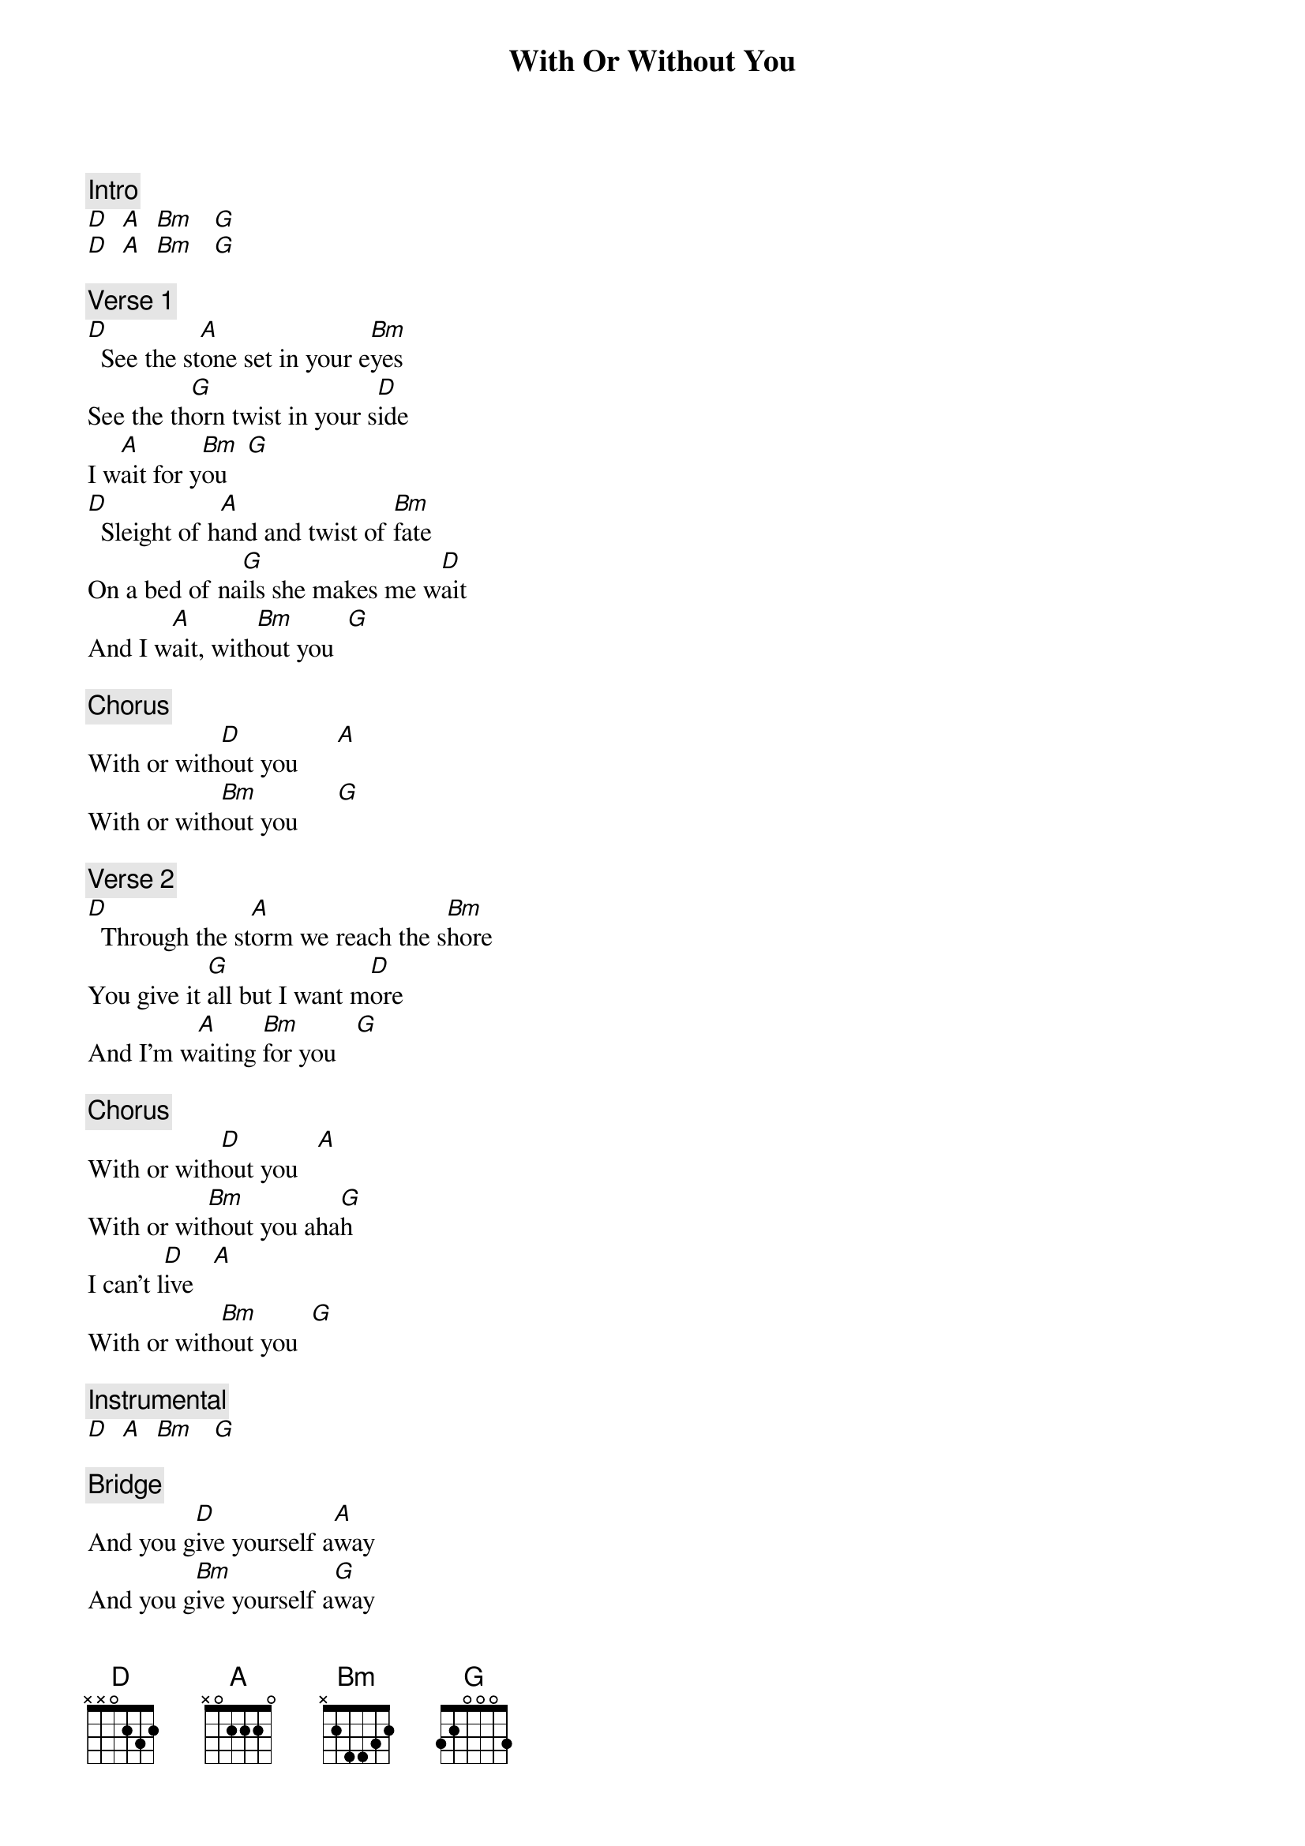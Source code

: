 {title: With Or Without You}
{artist: U2}
{key: D}

{c: Intro}
[D]  [A]  [Bm]   [G]
[D]  [A]  [Bm]   [G]

{c: Verse 1}
[D]  See the st[A]one set in your e[Bm]yes
See the th[G]orn twist in your s[D]ide
I w[A]ait for y[Bm]ou   [G]
[D]  Sleight of h[A]and and twist of [Bm]fate
On a bed of na[G]ils she makes me w[D]ait
And I w[A]ait, with[Bm]out you  [G]

{c: Chorus}
With or with[D]out you      [A]
With or with[Bm]out you      [G]

{c: Verse 2}
[D]  Through the st[A]orm we reach the s[Bm]hore
You give it [G]all but I want m[D]ore
And I’m w[A]aiting [Bm]for you   [G]

{c: Chorus}
With or with[D]out you   [A]
With or wit[Bm]hout you aha[G]h
I can’t l[D]ive   [A]
With or with[Bm]out you  [G]

{c: Instrumental}
[D]  [A]  [Bm]   [G]

{c: Bridge}
And you g[D]ive yourself a[A]way
And you g[Bm]ive yourself a[G]way
And you g[D]ive
And you g[A]ive
And you g[Bm]ive yourself a[G]way

{c: Verse 3}
[D]  My hands are t[A]ied
[Bm] My body br[G]uised, she got me w[D]ith
Nothing to w[A]in and
[Bm]Nothing left to l[G]ose

{c: Bridge}
And you g[D]ive yourself a[A]way
And you g[Bm]ive yourself a[G]way
And you g[D]ive
And you g[A]ive
And you g[Bm]ive yourself a[G]way

{c: Chorus}
With or with[D]out you   [A]
With or w[Bm]ithout you oh-o[G]h
I can’t l[D]ive   [A]
With or with[Bm]out you  [G]

{c: Interlude}
[D]Oh-oh-oh-[A]oh
[Bm]Oh-oh-oh-[G]oh-oh
[D]Oh-oh-oh-[A]oh
Oh-o[Bm]h-oh    [G]

{c: Chorus}
With or with[D]out you   [A]
With or wit[Bm]hout you aha[G]h
I can’t l[D]ive   [A]
With or with[Bm]out you  [G]
With or with[D]out you

{c: Outro}
[D]Ooh  -  ooh-ooh-ooh-ooh
[D]Ooh  -  ooh-ooh-ooh-ooh
[D]  [A]  [Bm]   [G]
[D]  [A]  [Bm]   [G]
[D]  [A]  [Bm]   [G]
[D]  [A]  [Bm]   [G]
